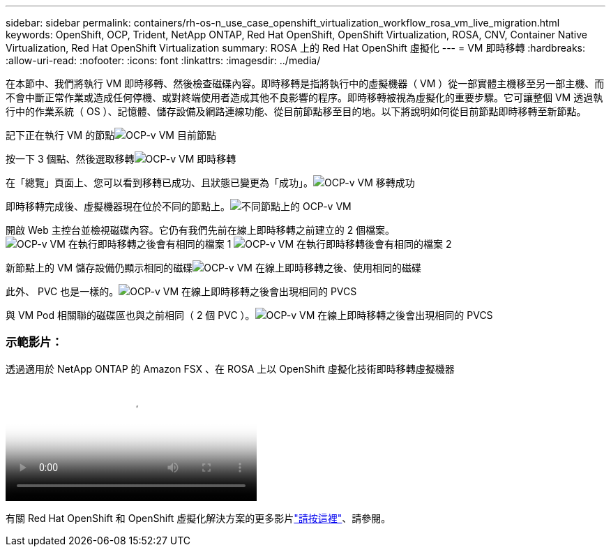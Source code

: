 ---
sidebar: sidebar 
permalink: containers/rh-os-n_use_case_openshift_virtualization_workflow_rosa_vm_live_migration.html 
keywords: OpenShift, OCP, Trident, NetApp ONTAP, Red Hat OpenShift, OpenShift Virtualization, ROSA, CNV, Container Native Virtualization, Red Hat OpenShift Virtualization 
summary: ROSA 上的 Red Hat OpenShift 虛擬化 
---
= VM 即時移轉
:hardbreaks:
:allow-uri-read: 
:nofooter: 
:icons: font
:linkattrs: 
:imagesdir: ../media/


[role="lead"]
在本節中、我們將執行 VM 即時移轉、然後檢查磁碟內容。即時移轉是指將執行中的虛擬機器（ VM ）從一部實體主機移至另一部主機、而不會中斷正常作業或造成任何停機、或對終端使用者造成其他不良影響的程序。即時移轉被視為虛擬化的重要步驟。它可讓整個 VM 透過執行中的作業系統（ OS ）、記憶體、儲存設備及網路連線功能、從目前節點移至目的地。以下將說明如何從目前節點即時移轉至新節點。

記下正在執行 VM 的節點image:redhat_openshift_ocpv_rosa_image24.png["OCP-v VM 目前節點"]

按一下 3 個點、然後選取移轉image:redhat_openshift_ocpv_rosa_image25.png["OCP-v VM 即時移轉"]

在「總覽」頁面上、您可以看到移轉已成功、且狀態已變更為「成功」。image:redhat_openshift_ocpv_rosa_image26.png["OCP-v VM 移轉成功"]

即時移轉完成後、虛擬機器現在位於不同的節點上。image:redhat_openshift_ocpv_rosa_image27.png["不同節點上的 OCP-v VM"]

開啟 Web 主控台並檢視磁碟內容。它仍有我們先前在線上即時移轉之前建立的 2 個檔案。image:redhat_openshift_ocpv_rosa_image28.png["OCP-v VM 在執行即時移轉之後會有相同的檔案 1"] image:redhat_openshift_ocpv_rosa_image29.png["OCP-v VM 在執行即時移轉後會有相同的檔案 2"]

新節點上的 VM 儲存設備仍顯示相同的磁碟image:redhat_openshift_ocpv_rosa_image30.png["OCP-v VM 在線上即時移轉之後、使用相同的磁碟"]

此外、 PVC 也是一樣的。image:redhat_openshift_ocpv_rosa_image31.png["OCP-v VM 在線上即時移轉之後會出現相同的 PVCS"]

與 VM Pod 相關聯的磁碟區也與之前相同（ 2 個 PVC ）。image:redhat_openshift_ocpv_rosa_image32.png["OCP-v VM 在線上即時移轉之後會出現相同的 PVCS"]



=== 示範影片：

.透過適用於 NetApp ONTAP 的 Amazon FSX 、在 ROSA 上以 OpenShift 虛擬化技術即時移轉虛擬機器
video::4b3ef03d-7d65-4637-9dab-b21301371d7d[panopto,width=360]
有關 Red Hat OpenShift 和 OpenShift 虛擬化解決方案的更多影片link:https://docs.netapp.com/us-en/netapp-solutions/containers/rh-os-n_videos_and_demos.html["請按這裡"]、請參閱。
